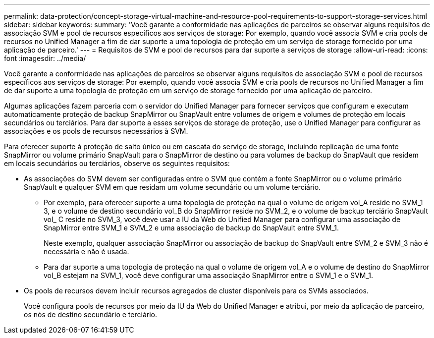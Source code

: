 ---
permalink: data-protection/concept-storage-virtual-machine-and-resource-pool-requirements-to-support-storage-services.html 
sidebar: sidebar 
keywords:  
summary: 'Você garante a conformidade nas aplicações de parceiros se observar alguns requisitos de associação SVM e pool de recursos específicos aos serviços de storage: Por exemplo, quando você associa SVM e cria pools de recursos no Unified Manager a fim de dar suporte a uma topologia de proteção em um serviço de storage fornecido por uma aplicação de parceiro.' 
---
= Requisitos de SVM e pool de recursos para dar suporte a serviços de storage
:allow-uri-read: 
:icons: font
:imagesdir: ../media/


[role="lead"]
Você garante a conformidade nas aplicações de parceiros se observar alguns requisitos de associação SVM e pool de recursos específicos aos serviços de storage: Por exemplo, quando você associa SVM e cria pools de recursos no Unified Manager a fim de dar suporte a uma topologia de proteção em um serviço de storage fornecido por uma aplicação de parceiro.

Algumas aplicações fazem parceria com o servidor do Unified Manager para fornecer serviços que configuram e executam automaticamente proteção de backup SnapMirror ou SnapVault entre volumes de origem e volumes de proteção em locais secundários ou terciários. Para dar suporte a esses serviços de storage de proteção, use o Unified Manager para configurar as associações e os pools de recursos necessários à SVM.

Para oferecer suporte à proteção de salto único ou em cascata do serviço de storage, incluindo replicação de uma fonte SnapMirror ou volume primário SnapVault para o SnapMirror de destino ou para volumes de backup do SnapVault que residem em locais secundários ou terciários, observe os seguintes requisitos:

* As associações do SVM devem ser configuradas entre o SVM que contém a fonte SnapMirror ou o volume primário SnapVault e qualquer SVM em que residam um volume secundário ou um volume terciário.
+
** Por exemplo, para oferecer suporte a uma topologia de proteção na qual o volume de origem vol_A reside no SVM_1 3, e o volume de destino secundário vol_B do SnapMirror reside no SVM_2, e o volume de backup terciário SnapVault vol_ C reside no SVM_3, você deve usar a IU da Web do Unified Manager para configurar uma associação de SnapMirror entre SVM_1 e SVM_2 e uma associação de backup do SnapVault entre SVM_1.
+
Neste exemplo, qualquer associação SnapMirror ou associação de backup do SnapVault entre SVM_2 e SVM_3 não é necessária e não é usada.

** Para dar suporte a uma topologia de proteção na qual o volume de origem vol_A e o volume de destino do SnapMirror vol_B estejam na SVM_1, você deve configurar uma associação SnapMirror entre o SVM_1 e o SVM_1.


* Os pools de recursos devem incluir recursos agregados de cluster disponíveis para os SVMs associados.
+
Você configura pools de recursos por meio da IU da Web do Unified Manager e atribui, por meio da aplicação de parceiro, os nós de destino secundário e terciário.


